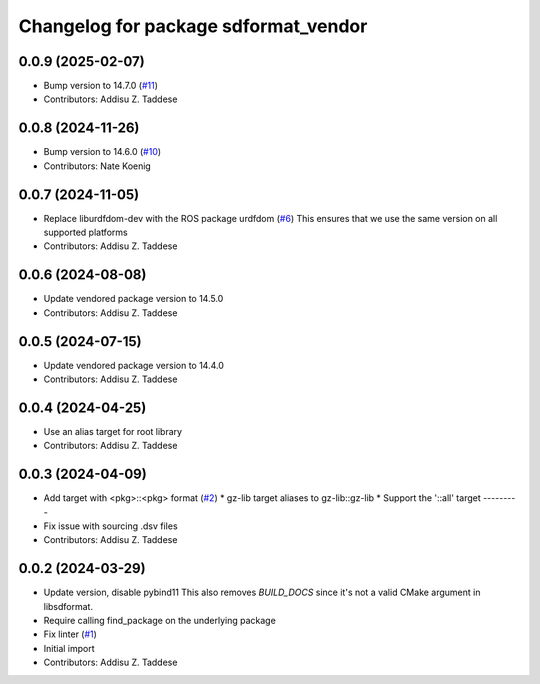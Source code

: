^^^^^^^^^^^^^^^^^^^^^^^^^^^^^^^^^^^^^
Changelog for package sdformat_vendor
^^^^^^^^^^^^^^^^^^^^^^^^^^^^^^^^^^^^^

0.0.9 (2025-02-07)
------------------
* Bump version to 14.7.0 (`#11 <https://github.com/gazebo-release/sdformat_vendor/issues/11>`_)
* Contributors: Addisu Z. Taddese

0.0.8 (2024-11-26)
------------------
* Bump version to 14.6.0 (`#10 <https://github.com/gazebo-release/sdformat_vendor/issues/10>`_)
* Contributors: Nate Koenig

0.0.7 (2024-11-05)
------------------
* Replace liburdfdom-dev with the ROS package urdfdom (`#6 <https://github.com/gazebo-release/sdformat_vendor/issues/6>`_)
  This ensures that we use the same version on all supported platforms
* Contributors: Addisu Z. Taddese

0.0.6 (2024-08-08)
------------------
* Update vendored package version to 14.5.0
* Contributors: Addisu Z. Taddese

0.0.5 (2024-07-15)
------------------
* Update vendored package version to 14.4.0
* Contributors: Addisu Z. Taddese

0.0.4 (2024-04-25)
------------------
* Use an alias target for root library
* Contributors: Addisu Z. Taddese

0.0.3 (2024-04-09)
------------------
* Add target with <pkg>::<pkg> format (`#2 <https://github.com/gazebo-release/sdformat_vendor/issues/2>`_)
  * gz-lib target aliases to gz-lib::gz-lib
  * Support the '::all' target
  ---------
* Fix issue with sourcing .dsv files
* Contributors: Addisu Z. Taddese

0.0.2 (2024-03-29)
------------------
* Update version, disable pybind11
  This also removes `BUILD_DOCS` since it's not a valid CMake argument in
  libsdformat.
* Require calling find_package on the underlying package
* Fix linter (`#1 <https://github.com/gazebo-release/sdformat_vendor/issues/1>`_)
* Initial import
* Contributors: Addisu Z. Taddese
